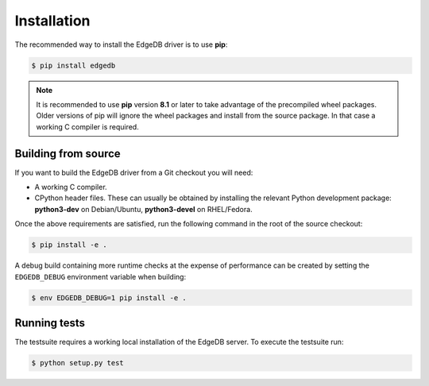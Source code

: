 .. _edgedb-python-installation:


Installation
============

The recommended way to install the EdgeDB driver is to use **pip**:

.. code-block:: bash

    $ pip install edgedb


.. note::

   It is recommended to use **pip** version **8.1** or later to take
   advantage of the precompiled wheel packages.  Older versions of pip
   will ignore the wheel packages and install from the source
   package.  In that case a working C compiler is required.


Building from source
--------------------

If you want to build the EdgeDB driver from a Git checkout you will need:

* A working C compiler.
* CPython header files.  These can usually be obtained by installing
  the relevant Python development package: **python3-dev** on Debian/Ubuntu,
  **python3-devel** on RHEL/Fedora.

Once the above requirements are satisfied, run the following command
in the root of the source checkout:

.. code-block:: bash

    $ pip install -e .

A debug build containing more runtime checks at the expense of performance
can be created by setting the ``EDGEDB_DEBUG`` environment variable when
building:

.. code-block:: bash

    $ env EDGEDB_DEBUG=1 pip install -e .


Running tests
-------------

The testsuite requires a working local installation of the EdgeDB server.
To execute the testsuite run:

.. code-block:: bash

    $ python setup.py test
